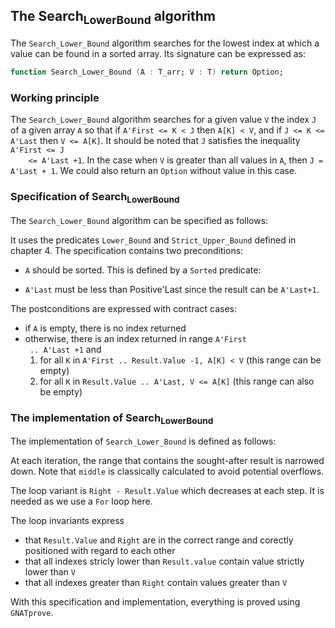 #+EXPORT_FILE_NAME: ../../../binary-search/Search_Lower_Bound.org
#+OPTIONS: author:nil title:nil toc:nil

** The Search_Lower_Bound algorithm

   The ~Search_Lower_Bound~ algorithm searches for the lowest index at
   which a value can be found in a sorted array. Its signature can be
   expressed as:

   #+BEGIN_SRC ada
     function Search_Lower_Bound (A : T_arr; V : T) return Option;
   #+END_SRC

*** Working principle

    The ~Search_Lower_Bound~ algorithm searches for a given value ~V~
    the index ~J~ of a given array ~A~ so that if ~A'First <= K < J~
    then ~A[K] < V~, and if ~J <= K <= A'Last~ then ~V <= A[K]~. It
    should be noted that ~J~ satisfies the inequality ~A'First <= J
    <= A'Last +1~. In the case when ~V~ is greater than all values in
    ~A~, then ~J = A'Last + 1~. We could also return an ~Option~
    without value in this case.

*** Specification of Search_Lower_Bound

    The ~Search_Lower_Bound~ algorithm can be specified as follows:

    #+INCLUDE: "../../../binary-search/search_lower_bound_p.ads" :src ada :range-begin "function Search_Lower_Bound" :range-end "\s-*(\([^()]*?\(?:\n[^()]*\)*?\)*)\s-*\([^;]*?\(?:\n[^;]*\)*?\)*;" :lines "10-24"

    It uses the predicates ~Lower_Bound~ and ~Strict_Upper_Bound~
    defined in chapter 4. The specification contains two preconditions:

    - ~A~ should be sorted. This is defined by a ~Sorted~ predicate:

    #+INCLUDE: "../../../spec/sorted_p.ads" :src ada :range-begin "function Sorted" :range-end "\s-*(\([^()]*?\(?:\n[^()]*\)*?\)*)\s-*\([^;]*?\(?:\n[^;]*\)*?\)*;" :lines "14-19"

    - ~A'Last~ must be less than Positive'Last since the result can be
      ~A'Last+1~.

    The postconditions are expressed with contract cases:
    - if ~A~ is empty, there is no index returned
    - otherwise, there is an index returned in range ~A'First
      .. A'Last +1~ and
      1. for all ~K~ in ~A'First .. Result.Value -1, A[K] < V~ (this
         range can be empty)
      2. for all ~K~ in ~Result.Value .. A'Last, V <= A[K]~ (this
         range can also be empty)

*** The implementation of Search_Lower_Bound

    The implementation of ~Search_Lower_Bound~ is defined as follows:

    #+INCLUDE: "../../../binary-search/search_lower_bound_p.adb" :src ada :range-begin "function Search_Lower_Bound" :range-end "End Search_Lower_Bound;" :lines "5-45"

    At each iteration, the range that contains the sought-after result
    is narrowed down. Note that ~middle~ is classically calculated to
    avoid potential overflows.

    The loop variant is ~Right - Result.Value~ which decreases at each
    step. It is needed as we use a ~For~ loop here.

    The loop invariants express

    - that ~Result.Value~ and ~Right~ are in the correct range and
      corectly positioned with regard to each other
    - that all indexes stricly lower than ~Result.value~ contain value
      strictly lower than ~V~
    - that all indexes greater than ~Right~ contain values greater
      than ~V~

    With this specification and implementation, everything is proved
    using ~GNATprove~.

# Local Variables:
# ispell-dictionary: "english"
# End:
